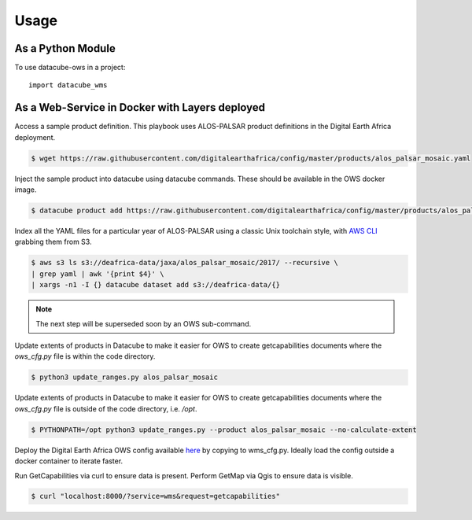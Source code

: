 =====
Usage
=====

As a Python Module
------------------

To use datacube-ows in a project::

    import datacube_wms

As a Web-Service in Docker with Layers deployed
-----------------------------------------------

Access a sample product definition. This playbook uses ALOS-PALSAR
product definitions in the Digital Earth Africa deployment.

.. code-block:: console

    $ wget https://raw.githubusercontent.com/digitalearthafrica/config/master/products/alos_palsar_mosaic.yaml

Inject the sample product into datacube using datacube commands.
These should be available in the OWS docker image.

.. code-block:: console

    $ datacube product add https://raw.githubusercontent.com/digitalearthafrica/config/master/products/alos_palsar_mosaic.yaml

Index all the YAML files for a particular year of ALOS-PALSAR
using a classic Unix toolchain style,
with `AWS CLI <https://aws.amazon.com/cli/>`_ grabbing them from S3.

.. code-block:: console

    $ aws s3 ls s3://deafrica-data/jaxa/alos_palsar_mosaic/2017/ --recursive \
    | grep yaml | awk '{print $4}' \
    | xargs -n1 -I {} datacube dataset add s3://deafrica-data/{}

.. note:: The next step will be superseded soon by an OWS sub-command.

Update extents of products in Datacube to make it easier for OWS to create getcapabilities documents where the `ows_cfg.py` file is within the code directory.

.. code-block:: console

    $ python3 update_ranges.py alos_palsar_mosaic

Update extents of products in Datacube to make it easier for OWS to create getcapabilities documents where the `ows_cfg.py` file is outside of the code directory, i.e. `/opt`.

.. code-block:: console

    $ PYTHONPATH=/opt python3 update_ranges.py --product alos_palsar_mosaic --no-calculate-extent


Deploy the Digital Earth Africa OWS config available `here <https://github.com/digitalearthafrica/config/blob/master/services/ows.py>`_
by copying to wms_cfg.py. Ideally load the config outside
a docker container to iterate faster.

Run GetCapabilities via curl to ensure data is present.
Perform GetMap via Qgis to ensure data is visible.

.. code-block:: console

    $ curl "localhost:8000/?service=wms&request=getcapabilities"
